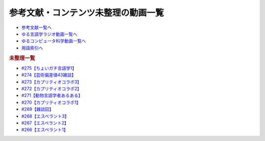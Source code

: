 .. _未整理動画参考文献:

.. :ref:`参考文献:未整理動画 <未整理動画参考文献>`

参考文献・コンテンツ未整理の動画一覧
==================================================================

* `参考文献一覧へ </reference/>`_ 
* `ゆる言語学ラジオ動画一覧へ </videos/yurugengo_radio_list.html>`_ 
* `ゆるコンピュータ科学動画一覧へ </videos/yurucomputer_radio_list.html>`_ 
* `用語索引へ </genindex.html>`_ 

.. raw:: html

.. rubric:: 未整理一覧
* `#275【ちょいガチ言語学1】`_
* `#274【芸術偏差値43雑談】`_
* `#273【カプリティオコラボ3】`_
* `#272【カプリティオコラボ2】`_
* `#271【動物言語学者あるある】`_
* `#270【カプリティオコラボ1】`_
* `#269【雑談回】`_
* `#268【エスペラント3】`_
* `#267【エスペラント2】`_
* `#266【エスペラント1】`_

.. _#275【ちょいガチ言語学1】: https://www.youtube.com/watch?v=EsyYaoSHXvQ
.. _#274【芸術偏差値43雑談】: https://www.youtube.com/watch?v=9wkB39DIJWc
.. _#273【カプリティオコラボ3】: https://www.youtube.com/watch?v=nFM8hV6Obec
.. _#272【カプリティオコラボ2】: https://www.youtube.com/watch?v=6dr5zU5HA-A
.. _#271【動物言語学者あるある】: https://www.youtube.com/watch?v=8FGSo_xO1Ks
.. _#270【カプリティオコラボ1】: https://www.youtube.com/watch?v=r7_XktQ-dUU
.. _#269【雑談回】: https://www.youtube.com/watch?v=abZ0KF-xSvs
.. _#268【エスペラント3】: https://www.youtube.com/watch?v=iSi-SHnRJzM
.. _#267【エスペラント2】: https://www.youtube.com/watch?v=2PGp236lFpU
.. _#266【エスペラント1】: https://www.youtube.com/watch?v=Mmnv97R91Ns


